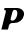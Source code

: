 SplineFontDB: 3.2
FontName: 0000_0000.ttf
FullName: Untitled42
FamilyName: Untitled42
Weight: Regular
Copyright: Copyright (c) 2021, 
UComments: "2021-10-20: Created with FontForge (http://fontforge.org)"
Version: 001.000
ItalicAngle: 0
UnderlinePosition: -100
UnderlineWidth: 50
Ascent: 800
Descent: 200
InvalidEm: 0
LayerCount: 2
Layer: 0 0 "Back" 1
Layer: 1 0 "Fore" 0
XUID: [1021 412 1318575179 7352589]
OS2Version: 0
OS2_WeightWidthSlopeOnly: 0
OS2_UseTypoMetrics: 1
CreationTime: 1634731554
ModificationTime: 1634731554
OS2TypoAscent: 0
OS2TypoAOffset: 1
OS2TypoDescent: 0
OS2TypoDOffset: 1
OS2TypoLinegap: 0
OS2WinAscent: 0
OS2WinAOffset: 1
OS2WinDescent: 0
OS2WinDOffset: 1
HheadAscent: 0
HheadAOffset: 1
HheadDescent: 0
HheadDOffset: 1
OS2Vendor: 'PfEd'
DEI: 91125
Encoding: ISO8859-1
UnicodeInterp: none
NameList: AGL For New Fonts
DisplaySize: -48
AntiAlias: 1
FitToEm: 0
BeginChars: 256 1

StartChar: p
Encoding: 112 112 0
Width: 617
Flags: HW
LayerCount: 2
Fore
SplineSet
596 189 m 0
 599.333333333 203.666666667 601 216.666666667 601 228 c 0
 601 258.666666667 594.833333333 283.833333333 582.5 303.5 c 128
 570.166666667 323.166666667 555.166666667 338.833333333 537.5 350.5 c 128
 519.833333333 362.166666667 501.166666667 370.333333333 481.5 375 c 128
 461.833333333 379.666666667 445 382 431 382 c 2
 114 382 l 1
 101 337 l 1
 121.666666667 337 134.333333333 332.333333333 139 323 c 128
 143.666666667 313.666666667 146 303 146 291 c 0
 146 288.333333333 145.833333333 285.833333333 145.5 283.5 c 128
 145.166666667 281.166666667 144.666666667 278.333333333 144 275 c 2
 34 -163 l 1
 199 -163 l 1
 223 -67 l 2
 234.333333333 -22.3333333333 264.666666667 0 314 0 c 2
 347 0 l 2
 409.666666667 0 463.166666667 16.3333333333 507.5 49 c 128
 551.833333333 81.6666666667 581.333333333 128.333333333 596 189 c 0
425 189 m 0
 422.333333333 175 417.5 160.333333333 410.5 145 c 128
 403.5 129.666666667 395 115.5 385 102.5 c 128
 375 89.5 363.5 78.8333333333 350.5 70.5 c 128
 337.5 62.1666666667 324 58 310 58 c 0
 280 58 265 69.6666666667 265 93 c 0
 265 95.6666666667 265.166666667 98.3333333333 265.5 101 c 128
 265.833333333 103.666666667 266.333333333 106.666666667 267 110 c 2
 311 283 l 2
 315 298.333333333 321.833333333 311.166666667 331.5 321.5 c 128
 341.166666667 331.833333333 354.333333333 337 371 337 c 0
 385.666666667 337 397.166666667 333.5 405.5 326.5 c 128
 413.833333333 319.5 420 311.333333333 424 302 c 128
 428 292.666666667 430.5 283.333333333 431.5 274 c 128
 432.5 264.666666667 433 257.666666667 433 253 c 0
 433 242.333333333 432.5 231.833333333 431.5 221.5 c 128
 430.5 211.166666667 428.333333333 200.333333333 425 189 c 0
EndSplineSet
EndChar
EndChars
EndSplineFont
